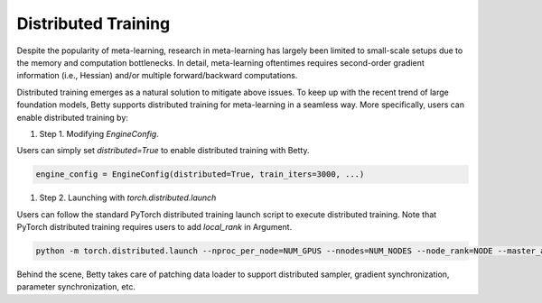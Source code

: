 Distributed Training
====================

Despite the popularity of meta-learning, research in meta-learning has largely been limited to
small-scale setups due to the memory and computation bottlenecks. In detail, meta-learning
oftentimes requires second-order gradient information (i.e., Hessian) and/or multiple
forward/backward computations.

Distributed training emerges as a natural solution to mitigate above issues. To keep up with the
recent trend of large foundation models, Betty supports distributed training for meta-learning in
a seamless way. More specifically, users can enable distributed training by:


#. Step 1. Modifying `EngineConfig`.

Users can simply set `distributed=True` to enable distributed training with Betty.

.. code:: python

    engine_config = EngineConfig(distributed=True, train_iters=3000, ...)

#. Step 2. Launching with `torch.distributed.launch`

Users can follow the standard PyTorch distributed training launch script to execute distributed
training. Note that PyTorch distributed training requires users to add `local_rank` in Argument.

.. code:: 

    python -m torch.distributed.launch --nproc_per_node=NUM_GPUS --nnodes=NUM_NODES --node_rank=NODE --master_addr=MASTER_ADDR --master_port=MASTER_PORT your_training_scripts


Behind the scene, Betty takes care of patching data loader to support distributed sampler,
gradient synchronization, parameter synchronization, etc.
